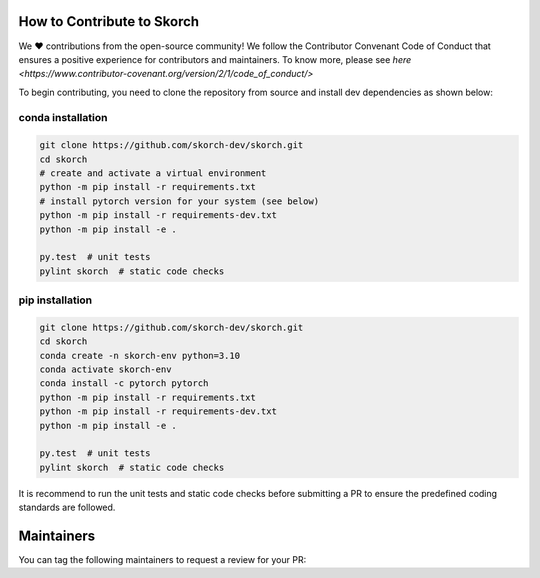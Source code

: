 .. image:: https://github.com/skorch-dev/skorch/blob/master/assets/skorch_bordered.svg
   :width: 30%

===========================
How to Contribute to Skorch
===========================

We ❤️ contributions from the open-source community! We follow the Contributor Convenant Code of Conduct that ensures a positive
experience for contributors and maintainers. To know more, please see `here <https://www.contributor-covenant.org/version/2/1/code_of_conduct/>`


To begin contributing, you need to clone the repository from source and install dev dependencies as shown below:


conda installation
==================

.. code:: bash

    git clone https://github.com/skorch-dev/skorch.git
    cd skorch
    # create and activate a virtual environment
    python -m pip install -r requirements.txt
    # install pytorch version for your system (see below)
    python -m pip install -r requirements-dev.txt
    python -m pip install -e .

    py.test  # unit tests
    pylint skorch  # static code checks

pip installation
================

.. code:: bash

    git clone https://github.com/skorch-dev/skorch.git
    cd skorch
    conda create -n skorch-env python=3.10
    conda activate skorch-env
    conda install -c pytorch pytorch
    python -m pip install -r requirements.txt
    python -m pip install -r requirements-dev.txt
    python -m pip install -e .

    py.test  # unit tests
    pylint skorch  # static code checks

It is recommend to run the unit tests and static code checks before submitting a PR 
to ensure the predefined coding standards are followed.

===========
Maintainers
===========

You can tag the following maintainers to request a review for your PR:

